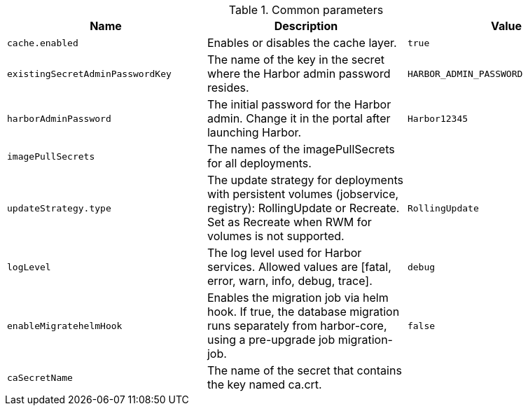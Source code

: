 .Common parameters
[options="header"]
|===
|Name |Description |Value
|`cache.enabled` |Enables or disables the cache layer. |`true`
|`existingSecretAdminPasswordKey` |The name of the key in the secret where the Harbor admin password resides. |`HARBOR_ADMIN_PASSWORD`
|`harborAdminPassword` |The initial password for the Harbor admin. Change it in the portal after launching Harbor. |`Harbor12345`
|`imagePullSecrets` |The names of the imagePullSecrets for all deployments. |
|`updateStrategy.type` |The update strategy for deployments with persistent volumes (jobservice, registry): RollingUpdate or Recreate. Set as Recreate when RWM for volumes is not supported. |`RollingUpdate`
|`logLevel` |The log level used for Harbor services. Allowed values are [fatal, error, warn, info, debug, trace]. |`debug`
|`enableMigratehelmHook` |Enables the migration job via helm hook. If true, the database migration runs separately from harbor-core, using a pre-upgrade job migration-job. |`false`
|`caSecretName` |The name of the secret that contains the key named ca.crt. |
|===

